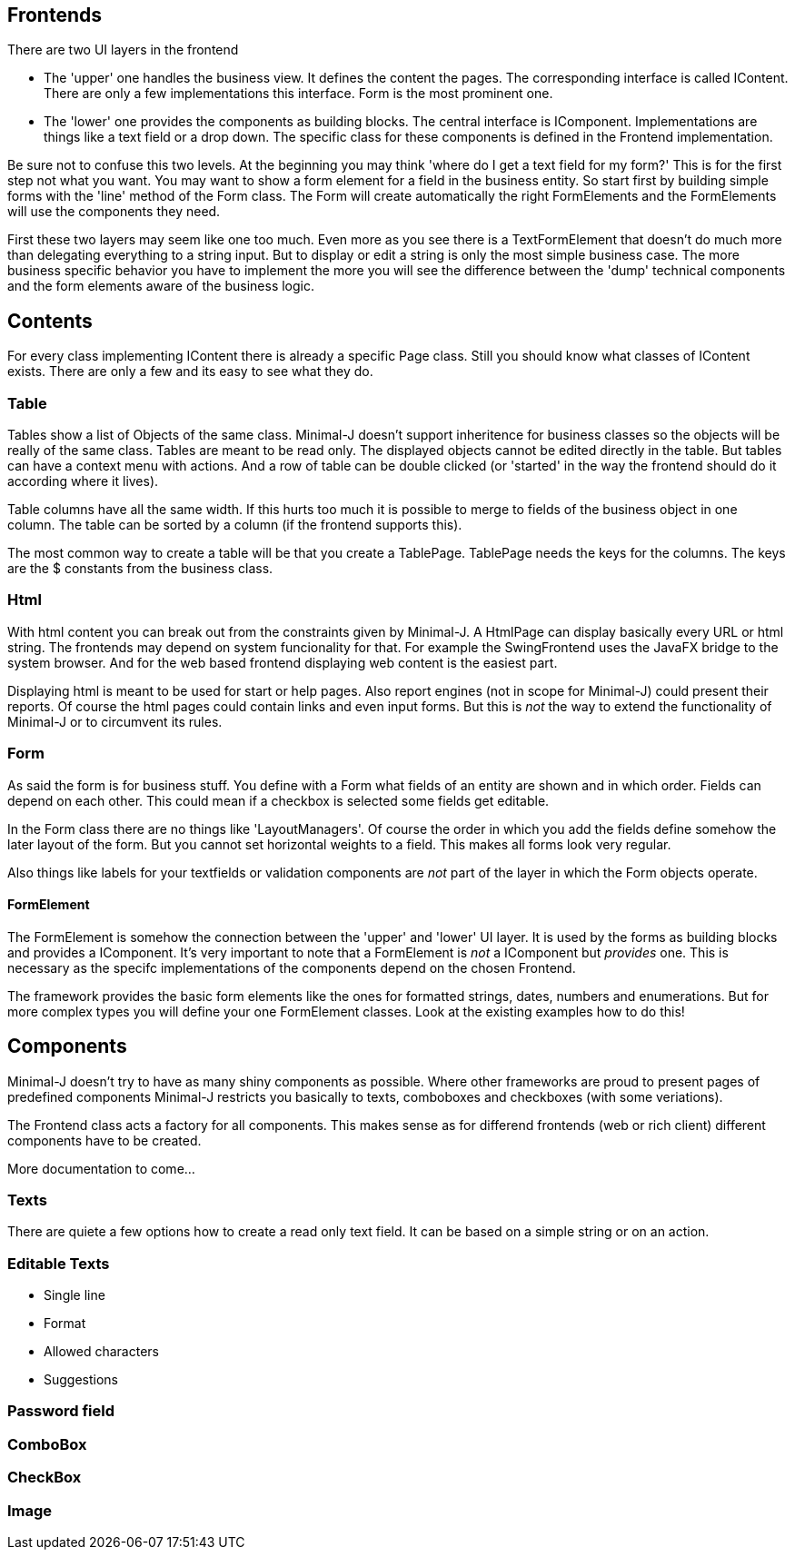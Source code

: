 == Frontends

There are two UI layers in the frontend

* The 'upper' one handles the business view. It defines the content the pages. The corresponding interface is called IContent.
There are only a few implementations this interface. Form is the most prominent one.

* The 'lower' one provides the components as building blocks. The central interface is IComponent. Implementations are things
like a text field or a drop down. The specific class for these components is defined in the Frontend implementation.

Be sure not to confuse this two levels. At the beginning you may think 'where do I get a text field for my form?'
This is for the first step not what you want. You may want to show a form element for a field in the business entity.
So start first by building simple forms with the 'line' method of the Form class. The Form will create automatically
the right FormElements and the FormElements will use the components they need.

First these two layers may seem like one too much. Even more as you see there is a TextFormElement that doesn't do much
more than delegating everything to a string input. But to display or edit a string is only the most simple business case.
The more business specific behavior you have to implement the more you will see the difference between the 'dump' technical components
and the form elements aware of the business logic.

== Contents

For every class implementing IContent there is already a specific Page class. Still you should know what classes of IContent
exists. There are only a few and its easy to see what they do.

=== Table

Tables show a list of Objects of the same class. Minimal-J doesn't support inheritence for business classes so the objects
will be really of the same class. Tables are meant to be read only. The displayed objects cannot be edited directly in the table.
But tables can have a context menu with actions. And a row of table can be double clicked (or 'started' in the way the frontend
should do it according where it lives).

Table columns have all the same width. If this hurts too much it is possible to merge to fields of the business object in one column.
The table can be sorted by a column (if the frontend supports this).

The most common way to create a table will be that you create a TablePage. TablePage needs the keys for the columns.
The keys are the $ constants from the business class.

=== Html

With html content you can break out from the constraints given by Minimal-J. A HtmlPage can display basically every URL or html
string. The frontends may depend on system funcionality for that. For example the SwingFrontend uses the JavaFX bridge to the system
browser. And for the web based frontend displaying web content is the easiest part.

Displaying html is meant to be used for start or help pages. Also report engines (not in scope for Minimal-J) could present their
reports. Of course the html pages could contain links and even input forms. But this is _not_ the way to extend the functionality
of Minimal-J or to circumvent its rules.

=== Form

As said the form is for business stuff. You define with a Form what fields of an entity are shown and in which order.
Fields can depend on each other. This could mean if a checkbox is selected some fields get editable.

In the Form class there are no things like 'LayoutManagers'. Of course the order in which you add the fields define somehow
the later layout of the form. But you cannot set horizontal weights to a field. This makes all forms look very regular.

Also things like labels for your textfields or validation components are _not_ part of the layer in which the Form
objects operate.

==== FormElement

The FormElement is somehow the connection between the 'upper' and 'lower' UI layer. It is used by the forms as building blocks
and provides a IComponent. It's very important to note that a FormElement is _not_ a IComponent but _provides_ one. This
is necessary as the specifc implementations of the components depend on the chosen Frontend.

The framework provides the basic form elements like the ones for formatted strings, dates, numbers and enumerations. But
for more complex types you will define your one FormElement classes. Look at the existing examples how to do this!

== Components

Minimal-J doesn't try to have as many shiny components as possible. Where other frameworks are proud to present pages of predefined components
Minimal-J restricts you basically to texts, comboboxes and checkboxes (with some veriations).

The Frontend class acts a factory for all components. This makes sense as for differend frontends (web or rich client) different components have
to be created.

More documentation to come...

=== Texts

There are quiete a few options how to create a read only text field. It can be based on a simple string or on an action.

=== Editable Texts

* Single line
* Format
* Allowed characters
* Suggestions

=== Password field

=== ComboBox

=== CheckBox

=== Image